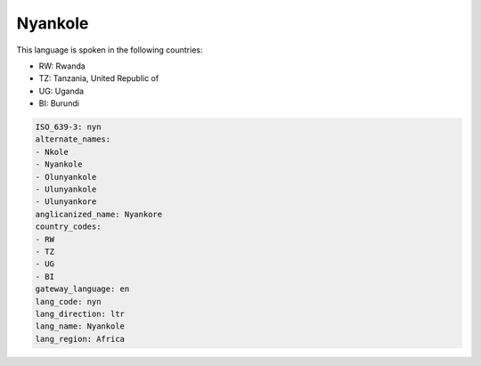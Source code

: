 .. _nyn:

Nyankole
========

This language is spoken in the following countries:

* RW: Rwanda
* TZ: Tanzania, United Republic of
* UG: Uganda
* BI: Burundi

.. code-block:: yaml

    ISO_639-3: nyn
    alternate_names:
    - Nkole
    - Nyankole
    - Olunyankole
    - Ulunyankole
    - Ulunyankore
    anglicanized_name: Nyankore
    country_codes:
    - RW
    - TZ
    - UG
    - BI
    gateway_language: en
    lang_code: nyn
    lang_direction: ltr
    lang_name: Nyankole
    lang_region: Africa
    
